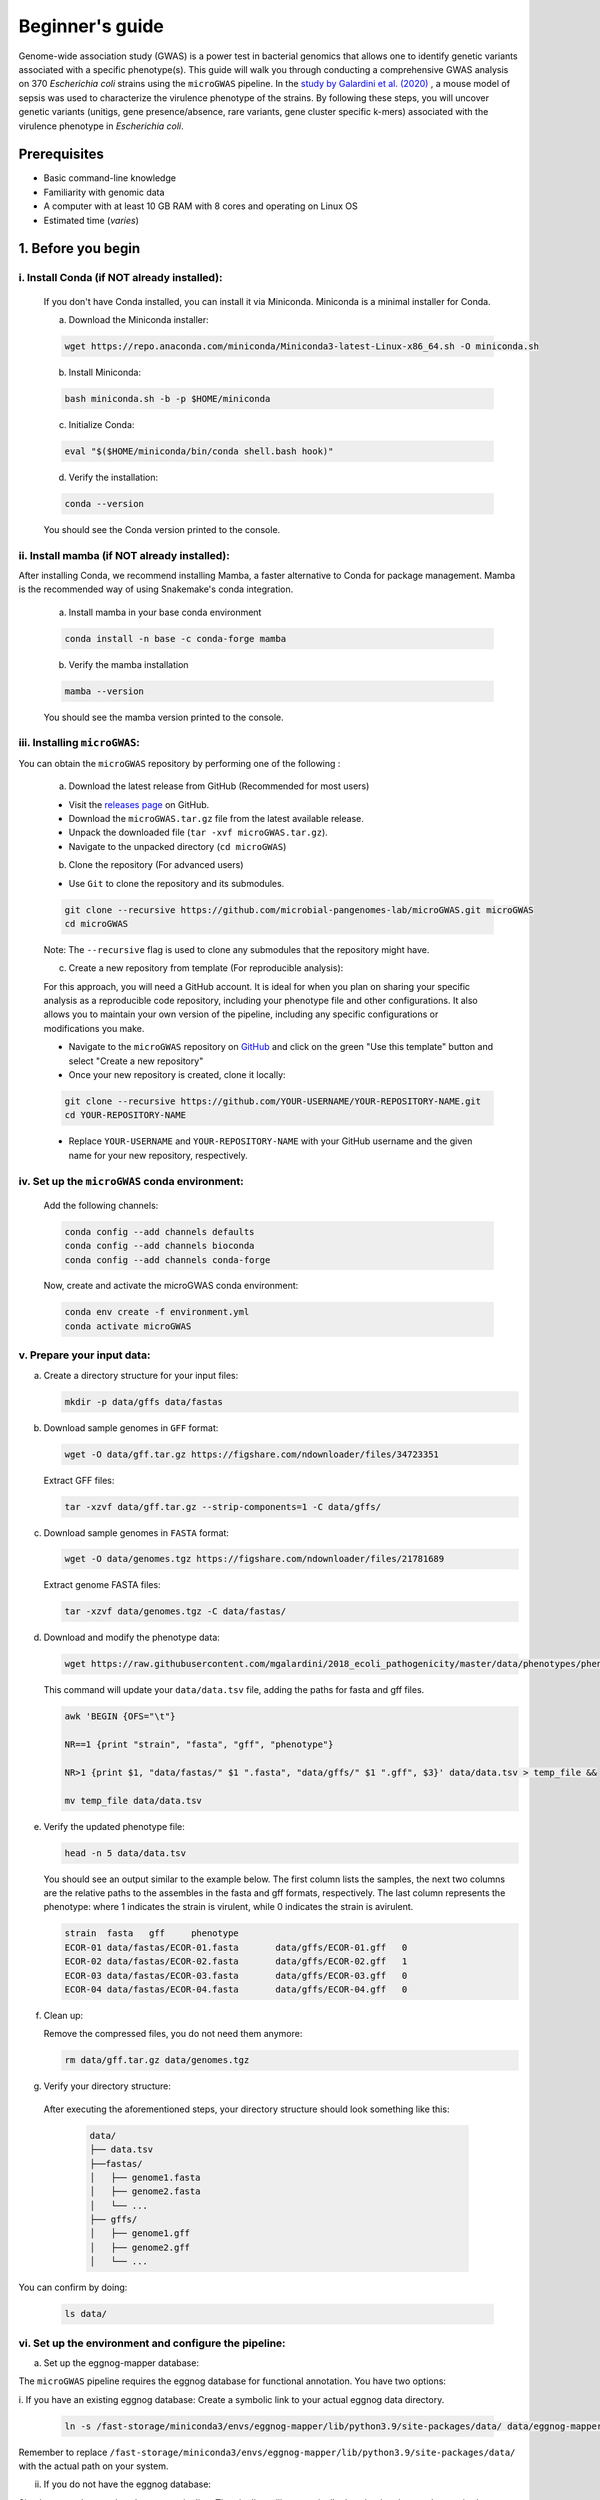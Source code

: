 Beginner's guide
================

Genome-wide association study (GWAS) is a power test in bacterial genomics that allows one to identify genetic variants associated with a specific phenotype(s). 
This guide will walk you through conducting a comprehensive GWAS analysis on 370 *Escherichia coli* strains using the ``microGWAS`` pipeline. 
In the `study by Galardini et al. (2020) <https://journals.plos.org/plosgenetics/article?id=10.1371/journal.pgen.1009065>`_ , a mouse model of sepsis was used to characterize the virulence phenotype of the strains.
By following these steps, you will uncover genetic variants (unitigs, gene presence/absence, rare variants, gene cluster specific k-mers)  associated with the virulence phenotype in *Escherichia coli*.

Prerequisites
----------------
- Basic command-line knowledge
- Familiarity with genomic data 
- A computer with at least 10 GB RAM with 8 cores and operating on Linux OS
- Estimated time (*varies*)

1. Before you begin
--------------------

i. Install Conda (if NOT already installed):
^^^^^^^^^^^^^^^^^^^^^^^^^^^^^^^^^^^^^^^^^^^^

   If you don't have Conda installed, you can install it via Miniconda. Miniconda is a minimal installer for Conda.

   a. Download the Miniconda installer:

   .. code-block:: console

      wget https://repo.anaconda.com/miniconda/Miniconda3-latest-Linux-x86_64.sh -O miniconda.sh

   b. Install Miniconda:

   .. code-block:: console

      bash miniconda.sh -b -p $HOME/miniconda

   c. Initialize Conda:

   .. code-block:: console

      eval "$($HOME/miniconda/bin/conda shell.bash hook)"

   d. Verify the installation:

   .. code-block:: console

      conda --version

   You should see the Conda version printed to the console.

ii. Install mamba (if NOT already installed):
^^^^^^^^^^^^^^^^^^^^^^^^^^^^^^^^^^^^^^^^^^^^^^

After installing Conda, we recommend installing Mamba, a faster alternative to Conda for package management. 
Mamba is the recommended way of using Snakemake's conda integration.

   a. Install mamba in your base conda environment

   .. code-block:: console

      conda install -n base -c conda-forge mamba

   b. Verify the mamba installation 

   .. code-block:: console

      mamba --version
   
   You should see the mamba version printed to the console.

iii. Installing ``microGWAS``:
^^^^^^^^^^^^^^^^^^^^^^^^^^^^^^^
You can obtain the ``microGWAS`` repository by performing one of the following :

   a. Download the latest release from GitHub  (Recommended for most users)

   * Visit the `releases page <https://github.com/microbial-pangenomes-lab/microGWAS/releases>`_ on GitHub. 

   * Download the ``microGWAS.tar.gz`` file from the latest available release.
   
   * Unpack the downloaded file (``tar -xvf microGWAS.tar.gz``).

   * Navigate to the unpacked directory (``cd microGWAS``)

   b. Clone the repository (For advanced users)

   * Use ``Git`` to clone the repository and its submodules.

   .. code-block:: console

      git clone --recursive https://github.com/microbial-pangenomes-lab/microGWAS.git microGWAS
      cd microGWAS

   Note: The ``--recursive`` flag is used to clone any submodules that the repository might have.

   c. Create a new repository from template (For reproducible analysis):

   For this approach, you will need a GitHub account. It is ideal for when you plan on sharing your specific analysis as a reproducible code repository, including your phenotype file and other configurations.
   It also allows you to maintain your own version of the pipeline, including any specific configurations or modifications you make. 

   * Navigate to the ``microGWAS`` repository on `GitHub <https://github.com/microbial-pangenomes-lab/microGWAS>`_  and click on the green "Use this template" button and select "Create a new repository"

   * Once your new repository is created, clone it locally:

   .. code-block:: console
      
      git clone --recursive https://github.com/YOUR-USERNAME/YOUR-REPOSITORY-NAME.git 
      cd YOUR-REPOSITORY-NAME

   * Replace ``YOUR-USERNAME`` and ``YOUR-REPOSITORY-NAME`` with your GitHub username and the given name for your new repository, respectively. 

iv. Set up the ``microGWAS`` conda environment:
^^^^^^^^^^^^^^^^^^^^^^^^^^^^^^^^^^^^^^^^^^^^^^^

   Add the following channels:

   .. code-block:: console

      conda config --add channels defaults
      conda config --add channels bioconda
      conda config --add channels conda-forge  

   Now, create and activate the microGWAS conda environment:

   .. code-block:: console

      conda env create -f environment.yml
      conda activate microGWAS

v. Prepare your input data:
^^^^^^^^^^^^^^^^^^^^^^^^^^^^

a. Create a directory structure for your input files:

   .. code-block:: console

      mkdir -p data/gffs data/fastas

b. Download sample genomes in ``GFF`` format:

   .. code-block:: console
   
      wget -O data/gff.tar.gz https://figshare.com/ndownloader/files/34723351
   
   Extract GFF files:

   .. code-block:: console

      tar -xzvf data/gff.tar.gz --strip-components=1 -C data/gffs/

c. Download sample genomes in ``FASTA`` format:

   .. code-block:: console
   
      wget -O data/genomes.tgz https://figshare.com/ndownloader/files/21781689
   
   Extract genome FASTA files:

   .. code-block:: console

      tar -xzvf data/genomes.tgz -C data/fastas/

d. Download and modify the phenotype data:

   .. code-block:: console

      wget https://raw.githubusercontent.com/mgalardini/2018_ecoli_pathogenicity/master/data/phenotypes/phenotypes.tsv -O data/data.tsv

   This command will update your ``data/data.tsv`` file, adding the paths for fasta and gff files.

   .. code-block:: console

      awk 'BEGIN {OFS="\t"}
      
      NR==1 {print "strain", "fasta", "gff", "phenotype"}
      
      NR>1 {print $1, "data/fastas/" $1 ".fasta", "data/gffs/" $1 ".gff", $3}' data/data.tsv > temp_file &&
      
      mv temp_file data/data.tsv
      
e. Verify the updated phenotype file:

   .. code-block:: console

      head -n 5 data/data.tsv

   You should see an output similar to the example below. The first column lists the samples, the next two columns are the relative paths
   to the assembles in the fasta and gff formats, respectively. The last column represents the phenotype: where 1 indicates the strain is virulent, 
   while 0 indicates the strain is avirulent.

   .. code-block:: none

      strain  fasta   gff     phenotype
      ECOR-01 data/fastas/ECOR-01.fasta       data/gffs/ECOR-01.gff   0
      ECOR-02 data/fastas/ECOR-02.fasta       data/gffs/ECOR-02.gff   1
      ECOR-03 data/fastas/ECOR-03.fasta       data/gffs/ECOR-03.gff   0
      ECOR-04 data/fastas/ECOR-04.fasta       data/gffs/ECOR-04.gff   0

f. Clean up:
   
   Remove the compressed files, you do not need them anymore:

   .. code-block:: console

      rm data/gff.tar.gz data/genomes.tgz

g. Verify your directory structure:
   
  After executing the aforementioned steps, your directory structure should look something like this:

   .. code-block:: none

      data/
      ├── data.tsv
      ├──fastas/
      │   ├── genome1.fasta
      │   ├── genome2.fasta
      │   └── ...
      ├── gffs/
      │   ├── genome1.gff
      │   ├── genome2.gff
      │   └── ...

You can confirm by doing:

   .. code-block:: console

      ls data/

vi. Set up the environment and configure the pipeline:
^^^^^^^^^^^^^^^^^^^^^^^^^^^^^^^^^^^^^^^^^^^^^^^^^^^^^^^

a. Set up the eggnog-mapper database:

The ``microGWAS`` pipeline requires the eggnog database for functional annotation. You have two options:

i. If you have an existing eggnog database:
Create a symbolic link to your actual eggnog data directory. 

   .. code-block:: console

      ln -s /fast-storage/miniconda3/envs/eggnog-mapper/lib/python3.9/site-packages/data/ data/eggnog-mapper

Remember  to replace ``/fast-storage/miniconda3/envs/eggnog-mapper/lib/python3.9/site-packages/data/`` with the actual path on your system.

ii. If you do not have the eggnog database:

Simply proceed to run the ``microGWAS`` pipeline. The pipeline will automatically download and setup the required eggnog database during its execution.

Note: Creating a symbolic link is only necessary if you're using an existing eggNOG database.

b. Configure the pipeline:

   Ensure that the  ``##### params #####`` section of the ``config/config.yaml`` file matches the print out below.

   .. code-block:: yaml

      targets: [
         "phenotype",
         #"phenotype2",
      ]
      
      # MLST scheme
      mlst_scheme: ecoli

      # references for association summaries and annotation
      summary_references: "--reference 536 --reference CFT073 --reference ED1a --reference IAI1 --reference IAI39 --reference K-12_substr._MG1655 --reference UMN026 --reference UTI89"
      annotation_references: "--focus-strain 536 --focus-strain CFT073 --focus-strain ED1a --focus-strain IAI1 --focus-strain IAI39 --focus-strain K-12_substr._MG1655 --focus-strain UMN026 --focus-strain UTI89"
      enrichment_reference: "IAI39"
      
      # species to be used for AMR and virulence predictions
      species_amr: "Escherichia"

   Note: These parameters are already configured by default for *Escherichia coli*. You can modify the parameters by uncommenting (removing the # sign).

2. Running the ``microGWAS`` pipeline
-------------------------------------

Run the bootsrapping script.

   .. code-block:: console

      bash bootstrap.sh Escherichia coli IAI39 GCF_000013305.1,GCF_000007445.1,GCF_000026305.1,GCF_000026265.1,GCF_000026345.1,GCF_000005845.2,GCF_000026325.1,GCF_000013265.1 

This script populates the input files used for the analysis and downloads the relevant reference genomes necessary for annotating the hits for *Escherichia coli* and analyse the variants

To run the full analysis, use the following command.

   .. code-block:: console

      snakemake -p annotate_summary find_amr_vag map_back manhattan_plots heritability enrichment_plots qq_plots tree --cores 24 --verbose --use-conda --conda-frontend mamba

This will:

- Run the GWAS analysis
- Generate a phylogenetic tree to view the evolutionary relationships between the strains.
- Annotate the GWAS results with biological and functional information.
- Identify antimicrobial resistant and virulence associated genes.
- Perform an enrichment analysis for the genes with the associated variants.
- Compute the heritability of the phenotype. 
- Generate visualization plots (qq plots, manhattan plots, and COG analysis results). 

Customizing your analysis
^^^^^^^^^^^^^^^^^^^^^^^^^^

You can specify which :doc:`rules` you want the pipeline to run. For example, to run the pipeline without generating a phylogenetic tree:

   .. code-block:: console

      snakemake -p annotate_summary find_amr_vag map_back manhattan_plots heritability enrichment_plots qq_plots  --cores 24 --verbose --use-conda --conda-frontend mamba

This command runs all the same analyses as before, except for generating a phylogenetic tree. 

3. Understanding the results
-----------------------------
 
``microGWAS`` generates multiple output files and figures which can be accessed from the ``out/`` directory. For a detailed descripition of all the outputs, refer to :doc:`outputs` section of this documentation. 
For the purpose of this tutorial, we will focus on key results replicated from the  `Galardini et al. (2020) study <https://journals.plos.org/plosgenetics/article?id=10.1371/journal.pgen.1009065>`_

a. Unitig-based association analysis
^^^^^^^^^^^^^^^^^^^^^^^^^^^^^^^^^^^^
Unitigs are unique DNA sequences that serve as markers for genetic variation. ``microGWAS`` uses unitigs with a minimum allele frequency (MAF) of > 1%, and excludes those shorter than 30bp or with problematic mapping.

.. image:: ../images/manhattan.png
   :alt:  Manhattan plot of the associated variants
   :align: center

This Manhattan plot shows unitigs associated with virulence. Peaks above the red dashed line represent genomic regions strongly associated with  the virulence phenotype. 
These unitigs are related to three iron-uptake systems: the high-pathogenecity island (HPI), aerobactin, and the *sitABCD* operon.

For a closer look at specific genomic regions of interest related to virulence factors in *E. coli*, you can generate zoomed-in Manhattan plots.
The focus will be on three key areas: the high pathogencity island (HPI), the aerobactin siderophore system, and the *sitABCD* iron transport operon. 
To created these detailed plots, run the following command:

   .. code-block:: console
      
      python3 workflow/scripts/manhattan_plots_zoomin.py -i out/associations/phenotype/mapped_all.tsv -o out/ -r "IAI39" -p out/associations/phenotype/unitigs_patterns.txt -z "HPI" 1.05 1.25 30 -z "sitABCD" 1.95 2.05 15 -z "Aerobactin" 3.2 3.8 15 -f png

.. image:: ../images/zoom.png
   :alt:  A zoom-in on the associated areas of the Manhattan plot for the HPI, aerobacting and *sitABCD* operon regions.
   :align: center

The plot was generated for the "IAI39" reference genome, and the zoomed-in views were based on the genomic positions of the regions of interest.

You can also generate volcano plots to visualise the statiscal significance and magnitute of the effect for the tested genetic variants.
The following code will generate a volcano plots using the ``annotate_summary.tsv``.

   .. code-block:: console

      python python3 workflow/scripts/volcanoplots.py annotated_summary.tsv out/volcano_unitigs --genes "fyuA" "sitA" "iucC" -p unitigs_patterns.txt --format png

This plot represents associations using unitigs as the genetic markers.

.. image:: ../images/volcano.png
   :alt:  A volcano plot of the associated variants.
   :align: center

Each point represents a specific gene. The highlighted genes are those associated with the high pathogenecity island, the aerobactin, and the *sitABCD* operon.
The x-axis represents the average beta value (effect size), which indicates the magnitude and direction of the association between the unitigs and the virulence phenotye. Points on the right
indicate positive associations and those on the left indicate negative associations. The y-axis shows the statistical significance. The red dashed horizontal line indicates the signficance 
threshold computed using the ``unitigs_patterns.txt`` file.

Similar plots can be created using ``annotated_gpa_summary.tsv`` or ``annotated_panfeed_summary.tsv``. 
When using these alternative files, ensure you replace the ``-p`` argument with ``gpa_patterns.txt`` or ``panfeed_patterns.txt`` respectively in the command. 
This allows  for visualizatioin of results across different genetic markers (gene presence/absence, and gene cluser-speciic k-mers.)


b. Gene cluster-specific k-mer association analysis 
^^^^^^^^^^^^^^^^^^^^^^^^^^^^^^^^^^^^^^^^^^^^^^^^^^^
This analysis links specific k-mers are linked to their source genes.

.. image:: ../images/panfeed.png
   :alt:  Associations plots for gene cluster specific k-mers.
   :align: center


These plots represent association  for gene cluster specific k-mers for *fyuA*, *iucC*, and *sitA* genes. The y-axis represents each isolate and the x-axis the k-mer positions relative to the gene start codon for each strain. 
The colors correspond to the -log10 of the association p-value. The dark gray regions imply that the isolates do not encode for the k-mers, while the light gray regions represent k-mers under the association threshold.

c. Functional Enrichment analysis
^^^^^^^^^^^^^^^^^^^^^^^^^^^^^^^^^^
This analysis identified overrepresented functional categories among genes with associated variants. 

.. image:: ../images/enrich_cog.png
   :alt:  Enrichment analysis of the associated unitigs for different COG categories.
   :align: center

The plot shows enrichment of clusters of orthologous groups (COG) categories. 
The y-axis of the plot represents each COG catergory, and x-axis the number of gene hits belonging to each category.The bars are colored based on the  -log10 of the enrichment corrected p-value.

4. Troubleshooting
-------------------

If you have persistent issues, please consult the ``Troubleshooting`` :doc:`usage` guide or seek help in the `project's issue tracker <https://github.com/microbial-pangenomes-lab/microGWAS/issues>`_.
